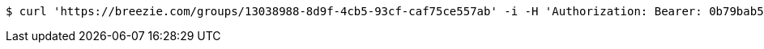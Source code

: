 [source,bash]
----
$ curl 'https://breezie.com/groups/13038988-8d9f-4cb5-93cf-caf75ce557ab' -i -H 'Authorization: Bearer: 0b79bab50daca910b000d4f1a2b675d604257e42'
----
